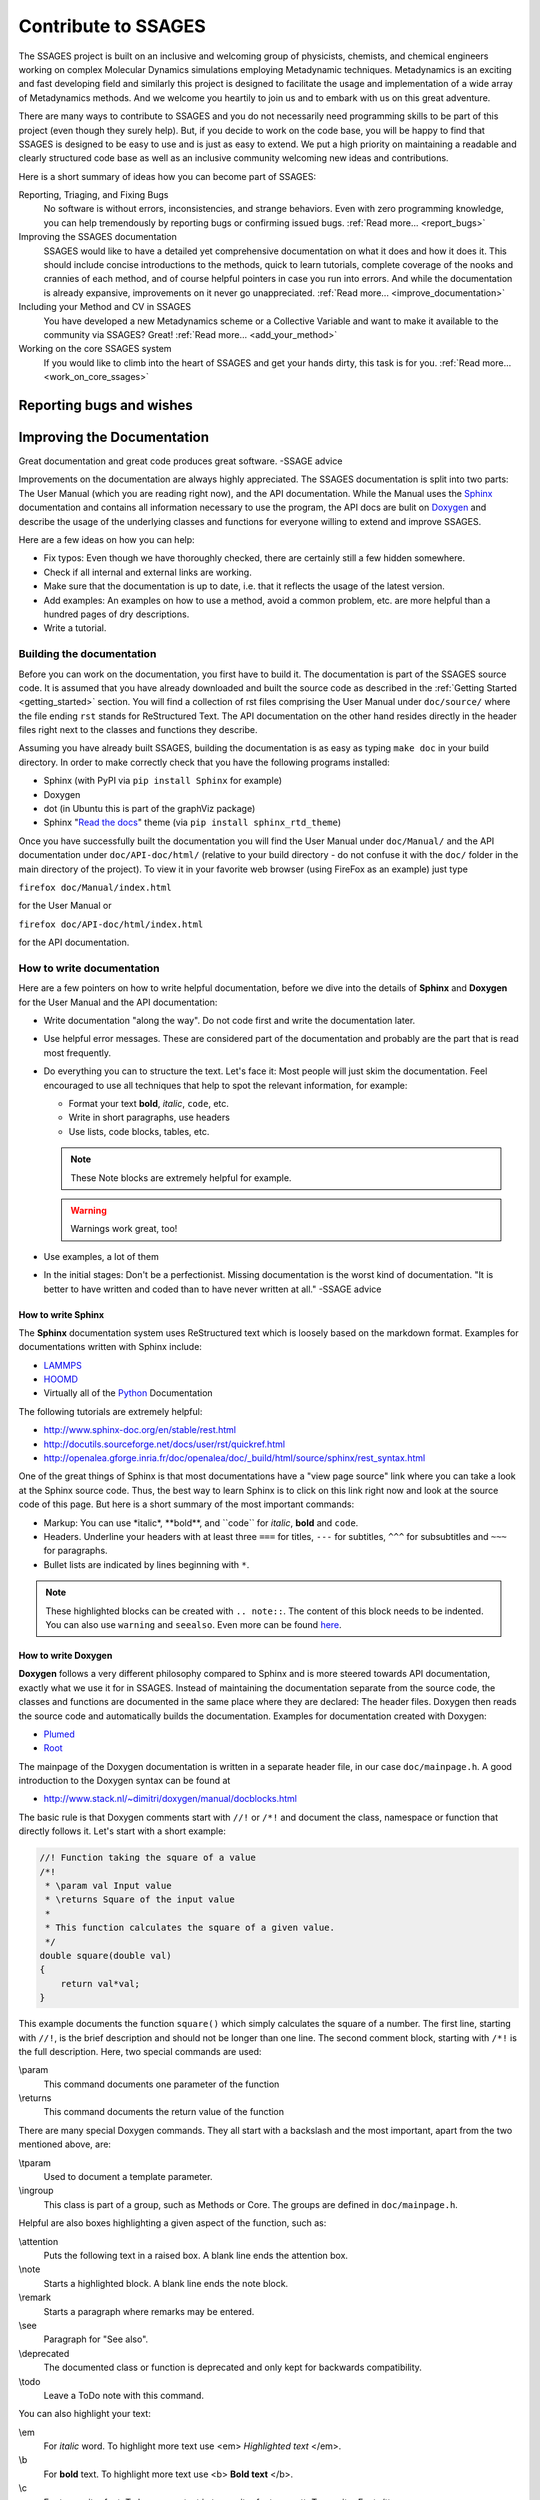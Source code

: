 Contribute to SSAGES
====================

The SSAGES project is built on an inclusive and welcoming group of physicists,
chemists, and chemical engineers working on complex Molecular Dynamics
simulations employing Metadynamic techniques. Metadynamics is an exciting and
fast developing field and similarly this project is designed to facilitate the
usage and implementation of a wide array of Metadynamics methods. And we
welcome you heartily to join us and to embark with us on this great adventure.

There are many ways to contribute to SSAGES and you do not necessarily need
programming skills to be part of this project (even though they surely help).
But, if you decide to work on the code base, you will be happy to find that
SSAGES is designed to be easy to use and is just as easy to extend. We put a
high priority on maintaining a readable and clearly structured code base as well
as an inclusive community welcoming new ideas and contributions.

Here is a short summary of ideas how you can become part of SSAGES:

Reporting, Triaging, and Fixing Bugs
    No software is without errors, inconsistencies, and strange behaviors. Even
    with zero programming knowledge, you can help tremendously by reporting bugs or confirming issued bugs.
    :ref:`Read more... <report_bugs>`

Improving the SSAGES documentation
    SSAGES would like to have a detailed yet comprehensive documentation on what it 
    does and how it does it. This should include concise introductions to the
    methods, quick to learn tutorials, complete coverage of the nooks and
    crannies of each method, and of course helpful pointers in
    case you run into errors. And while the documentation is already expansive,
    improvements on it never go unappreciated.
    :ref:`Read more... <improve_documentation>`

Including your Method and CV in SSAGES
    You have developed a new Metadynamics scheme or a Collective Variable and
    want to make it available to the community via SSAGES? Great!
    :ref:`Read more... <add_your_method>`

Working on the core SSAGES system
    If you would like to climb into the heart of SSAGES and get your hands
    dirty, this task is for you. :ref:`Read more... <work_on_core_ssages>`

.. _report_bugs:

Reporting bugs and wishes
----------------------
.. todo::

    Link to GitHub issue tracker


.. _improve_documentation:

Improving the Documentation
-------------------------

Great documentation and great code produces great software.
-SSAGE advice

Improvements on the documentation are always highly appreciated. 
The SSAGES documentation is split into two parts: The User Manual (which you
are reading right now), and the API documentation. While the Manual uses the
`Sphinx`_ documentation and contains all information necessary to use the
program, the API docs are bulit on `Doxygen`_ and describe the usage of the
underlying classes and functions for everyone willing to extend and improve
SSAGES.

.. _Sphinx: http://sphinx-doc.org
.. _Doxygen: http://www.doxygen.org

Here are a few ideas on how you can help:

* Fix typos: Even though we have thoroughly checked, there are certainly still
  a few hidden somewhere.
* Check if all internal and external links are working.
* Make sure that the documentation is up to date, i.e. that it reflects the
  usage of the latest version.
* Add examples: An examples on how to use a method, avoid a common problem, etc.
  are more helpful than a hundred pages of dry descriptions.
* Write a tutorial.

Building the documentation
^^^^^^^^^^^^^^^^^^^^^^^

Before you can work on the documentation, you first have to build it. The
documentation is part of the SSAGES source code. It is assumed that you have already
downloaded and built the source code as described in the
:ref:`Getting Started <getting_started>` section. You will find a
collection of rst files comprising the User Manual under ``doc/source/`` where
the file ending ``rst`` stands for ReStructured Text. The API documentation on
the other hand resides directly in the header files right next to the classes
and functions they describe.

Assuming you have already built SSAGES, building the documentation is as easy as
typing
``make doc``
in your build directory. In order to make correctly check that you have the
following programs installed:

* Sphinx (with PyPI via ``pip install Sphinx`` for example)
* Doxygen
* dot (in Ubuntu this is part of the graphViz package)
* Sphinx "`Read the docs`_" theme (via ``pip install sphinx_rtd_theme``)

.. _Read the docs: https://github.com/snide/sphinx_rtd_theme

Once you have successfully built the documentation you will find the User Manual
under ``doc/Manual/`` and the API documentation under ``doc/API-doc/html/``
(relative to your build directory - do not confuse it with the ``doc/`` folder
in the main directory of the project). To view it in your favorite web
browser (using FireFox as an example) just type

``firefox doc/Manual/index.html``

for the User Manual or

``firefox doc/API-doc/html/index.html``

for the API documentation.

How to write documentation
^^^^^^^^^^^^^^^^^^^^^^^^^^

Here are a few pointers on how to write helpful documentation, before we dive
into the details of **Sphinx** and **Doxygen** for the User Manual and the API
documentation:

* Write documentation "along the way". Do not code first and write the
  documentation later.
* Use helpful error messages. These are considered part of the documentation and
  probably are the part that is read most frequently.
* Do everything you can to structure the text. Let's face it: Most people will
  just skim the documentation. Feel encouraged to use all techniques that
  help to spot the relevant information, for example:

  * Format your text **bold**, *italic*, ``code``, etc.
  * Write in short paragraphs, use headers
  * Use lists, code blocks, tables, etc.

  .. note::

    These Note blocks are extremely helpful for example.

  .. warning::

    Warnings work great, too!

  .. seealso::

    Here you can find more examples for helpful Sphinx markup:
    http://www.sphinx-doc.org/en/stable/markup/para.html

* Use examples, a lot of them
* In the initial stages: Don't be a perfectionist. Missing documentation is the worst kind of documentation. 
  "It is better to have written and coded than to have never written at all." 
  -SSAGE advice

How to write Sphinx
~~~~~~~~~~~~~~~~~~~

The **Sphinx** documentation system uses ReStructured text which is loosely
based on the markdown format. Examples for documentations written with Sphinx
include:

* `LAMMPS`_
* `HOOMD`_
* Virtually all of the `Python`_ Documentation

The following tutorials are extremely helpful:

* http://www.sphinx-doc.org/en/stable/rest.html
* http://docutils.sourceforge.net/docs/user/rst/quickref.html
* http://openalea.gforge.inria.fr/doc/openalea/doc/_build/html/source/sphinx/rest_syntax.html

.. _LAMMPS: http://lammps.sandia.gov/doc/Manual.html
.. _HOOMD: http://hoomd-blue.readthedocs.io/en/stable/index.html#
.. _Python: https://docs.python.org/3/

One of the great things of Sphinx is that most documentations have a "view page
source" link where you can take a look at the Sphinx source code. Thus, the best
way to learn Sphinx is to click on this link right now and look at the source
code of this page. But here is a short summary of the most important commands:

* Markup: You can use \*italic*, \**bold**, and \``code`` for *italic*, **bold**
  and ``code``.
* Headers. Underline your headers with at least three ``===`` for titles,
  ``---`` for subtitles, ``^^^`` for subsubtitles and ``~~~`` for paragraphs.
* Bullet lists are indicated by lines beginning with ``*``.

.. note::

    These highlighted blocks can be created with ``.. note::``. The content of
    this block needs to be indented. You can also use ``warning`` and
    ``seealso``. Even more can be found
    `here <http://www.sphinx-doc.org/en/stable/markup/para.html>`_.

How to write Doxygen
~~~~~~~~~~~~~~~~~~~~

**Doxygen** follows a very different philosophy compared to Sphinx and is more
steered towards API documentation, exactly what we use it for in SSAGES.
Instead of maintaining the documentation separate from the source code, the
classes and functions are documented in the same place where they are declared:
The header files. Doxygen then reads the source code and automatically builds
the documentation. Examples for documentation created with Doxygen:

* `Plumed`_
* `Root`_

.. _Plumed: http://plumed.github.io/doc-v2.2/user-doc/html/index.html
.. _Root: https://root.cern.ch/doc/master/index.html

The mainpage of the Doxygen documentation is written in a separate header file,
in our case ``doc/mainpage.h``. A good introduction to the Doxygen syntax can
be found at

* http://www.stack.nl/~dimitri/doxygen/manual/docblocks.html

The basic rule is that Doxygen comments start with ``//!`` or ``/*!`` and
document the class, namespace or function that directly follows it. Let's start
with a short example:

.. code-block:: cpp

    //! Function taking the square of a value
    /*!
     * \param val Input value
     * \returns Square of the input value
     *
     * This function calculates the square of a given value.
     */
    double square(double val)
    {
        return val*val;
    }

This example documents the function ``square()`` which simply calculates the
square of a number. The first line, starting with ``//!``, is the brief
description and should not be longer than one line. The second comment block,
starting with ``/*!`` is the full description. Here, two special commands
are used:

\\param
    This command documents one parameter of the function

\\returns
    This command documents the return value of the function

There are many special Doxygen commands. They all start with a backslash and
the most important, apart from the two mentioned above, are:

\\tparam
    Used to document a template parameter.

\\ingroup
    This class is part of a group, such as Methods or Core. The groups are
    defined in ``doc/mainpage.h``.

Helpful are also boxes highlighting a given aspect of the function, such as:

\\attention
    Puts the following text in a raised box. A blank line ends the attention box.

\\note
    Starts a highlighted block. A blank line ends the note block.

\\remark
    Starts a paragraph where remarks may be entered.

\\see
    Paragraph for "See also".

\\deprecated
    The documented class or function is deprecated and only kept for backwards
    compatibility.

\\todo
    Leave a ToDo note with this command.

You can also highlight your text:

\\em
    For *italic* word. To highlight more text use <em> *Highlighted text* </em>.

\\b
    For **bold** text. To highlight more text use <b> **Bold text** </b>.

\\c
    For typewriter font. To have more text in typewriter font, use
    <tt>Typewriter Font</tt>.

\\code
    Starts a ``code`` block. The block ends with **\\endcode**.

\\li
    A line starting with **\\li** is an entry in a bullet list.

Another big benefit of doxygen is that you can use a lot of LaTeX syntax. For
example:

\\f$
    Starts and ends an inline math equation, similar to $ in Latex.

\\f[ and \\f]
    Start and end a display-style LaTeX equation.

\\cite <label>
    Cite a reference. The references are listed in ``doc/references.bib`` and
    follow the BibTex syntax.

Doxygen is very clever in producing automatic links. For example, there
exists a class ``Method`` in SSAGES. Thus, Doxygen automatically creates a
link to the documentation of this class where the word "Method" appears. This
does, however, not work for the plural, "Methods". Instead, you can write
``\link Method Methods \endlink``. On the other hand, if you want to prevent
Doxygen from creating an autolink, put a ``%`` in front of the word.

What to document
^^^^^^^^^^^^^^^^

We are aiming for a comprehensive documentation of all the methods available in
SSAGES as well as the core features. Thus, for each method the documentation
should include

* An introduction into the method, what it does and how it does it.
* A short tutorial based on one of the working examples. The reader should be
  able to complete the tutorial in ~30min and should leave with a sense of
  accomplishment, e.g. a nice energy profile or a picture of a folded protein.
* A detailed description on how to use the method, the parameters, constraints,
  requirements, etc.

.. _add_your_method:

Adding your method to SSAGES
-------------------------

.. seealso::

    See :ref:`here <Write-your-own-method>` for an introduction to how to
    develop your own method.

So, you have developed a new Metadynamics method or a new collective variable (CV)?
Great! SSAGES is about collaboration and integrating your new CV or method is a priority. But before we do that, make sure you check the following boxes:

* Your code needs to compile and run (obviously).

* If you have implemented a new method, this method should have been published
  in a peer reviewed journal and the publication should be cited in the
  documentation of the method (see next point). If you have implemented a CV,
  please give a small example of usage. In which case(s) does the new CV come in
  handy?

* Your method needs to come with the necessary documentation. For others to
  be able to use your method, you will have to explain how it works. You can
  take a look at the section :ref:`"How to improve the documentation"
  <improve_documentation>` for a starter on how to write good documentation.

* Please provide an example system. This could be the folding of an
  Alanine Dipeptide molecule, a NaCl system or just a toy model with a simple
  energy landscape. As long as the system is small and the method can easily
  complete within a few hours, it will be fine.

Once these boxes have been checked, our team of friendly code-reviewers will
take a look at your source code and help you meet the high standard of the
SSAGES code.

.. _work_on_core_ssages:

Working on the core classes
------------------------
.. todo::

    Describe SSAGES development
  
